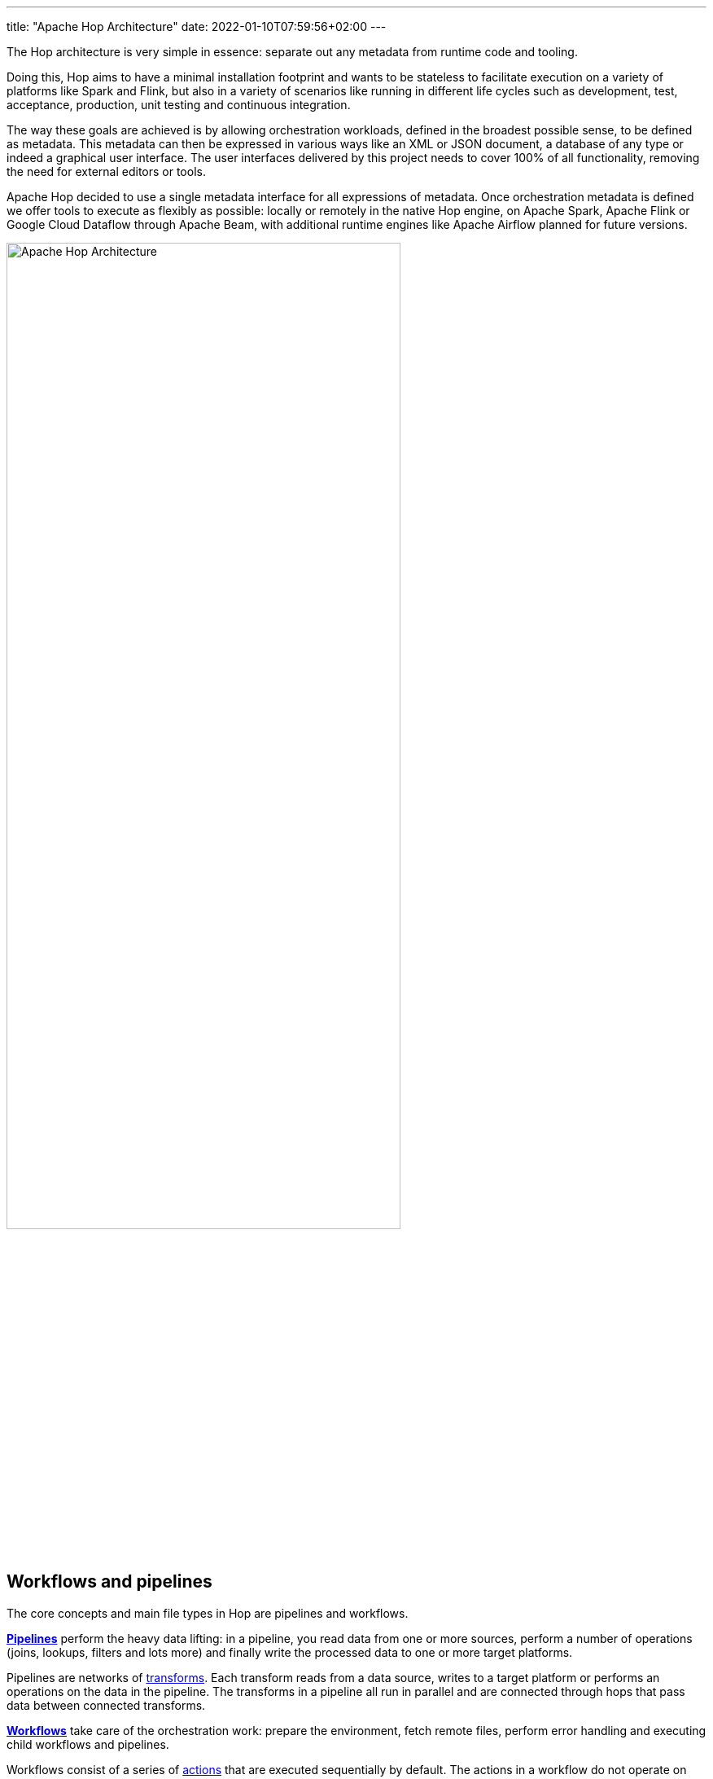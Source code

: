 ---
title: "Apache Hop Architecture"
date: 2022-01-10T07:59:56+02:00
---

The Hop architecture is very simple in essence: separate out any metadata from runtime code and tooling.

Doing this, Hop aims to have a minimal installation footprint and wants to be stateless to facilitate execution on a variety of platforms like Spark and Flink, but also in a variety of scenarios like running in different life cycles such as development, test, acceptance, production, unit testing and continuous integration.

The way these goals are achieved is by allowing orchestration workloads, defined in the broadest possible sense, to be defined as metadata. This metadata can then be expressed in various ways like an XML or JSON document, a database of any type or indeed a graphical user interface.  The user interfaces delivered by this project needs to cover 100% of all functionality, removing the need for external editors or tools.

Apache Hop decided to use a single metadata interface for all expressions of metadata. Once orchestration metadata is defined we offer tools to execute as flexibly as possible: locally or remotely in the native Hop engine, on Apache Spark, Apache Flink or Google Cloud Dataflow through Apache Beam, with additional runtime engines like Apache Airflow planned for future versions.

image:/img/apache-hop-architecture.png[Apache Hop Architecture, width="75%"]

== Workflows and pipelines

The core concepts and main file types in Hop are pipelines and workflows.

https://hop.apache.org/manual/latest/pipeline/pipelines.html[**Pipelines**] perform the heavy data lifting: in a pipeline, you read data from one or more sources, perform a number of operations (joins, lookups, filters and lots more) and finally write the processed data to one or more target platforms.

Pipelines are networks of https://hop.apache.org/manual/latest/pipeline/transforms.html[transforms]. Each transform reads from a data source, writes to a target platform or performs an operations on the data in the pipeline. The transforms in a pipeline all run in parallel and are connected through hops that pass data between connected transforms.

https://hop.apache.org/manual/latest/workflow/workflows.html[**Workflows**] take care of the orchestration work: prepare the environment, fetch remote files, perform error handling and executing child workflows and pipelines.

Workflows consist of a series of https://hop.apache.org/manual/latest/workflow/actions.html[actions] that are executed sequentially by default. The actions in a workflow do not operate on the data directly but return an exit code that can be used to determine the sequence of actions (through succes, failure or unconditional hops) to be followed in a workflow.

== Apache Hop Engine

The Hop engine is designed to be as lightweight and as small as possible (but not smaller). The engine focuses on one thing and one thing only: execute workflows and pipelines through metadata.

All non-essential functionality is added through plugins. This includes all the actions in a workflow, all the transforms in a pipeline, all connections to relational and NoSQL databases, even the runtimes the workflows and pipelines run in.

The Hop engine is available through a number of clients that each serve their own purpose:

* **Hop GUI** is the visual IDE where data teams develop, test, run and debug workflows and pipelines.
* **Hop Run** is the command line interface to run workflows and pipelines on headless servers, containers, kubernetes pods and so on
* **Hop Server** is a lightweight web server to run workflows and pipelines remotely through a number of REST calls

== Metadata

Everything in Hop is defined as metadata: projects, environments, runtime configurations, even the workflows and pipelines themselves are defined as metadata. All metadata is stored in a project's metadata folder, defined as JSON files, and integrates perfectly with version control systems.

== Life Cycle management

Apache Hop recognizes that workflows and pipelines are the workhorses in any data engineering project, but are just one aspect in a data engineering and data orchestration project's life cycle.

Apache Hop projects can be managed through the entire project life cycle environment through integrated version control, pipeline unit tests and integration with CI/CD platforms.

=== Projects and environments

Projects and environments are cornerstones in Hop projects. All the metadata, workflows and pipelines are defined in a project. Environments allow a flexible decoupling between code and configuration. Where projects specify _how_ data needs to be processed, environments specify _where_ that information needs to be processed.

For example, a project can contain the definition of a database connection `sales` or a Spark cluster. In the environment, the data team decides which database the `sales` data will be read from or written to or which Spark cluster the code will run on.

Each project can be linked to multiple environment for e.g. local development, lab environments, CI/CD and ultimately acceptance and production environments.

=== Run Configurations

A run configuration is a plugin type in Apache Hop that determines where a given project, workflow or pipeline will be executed. Run configurations are designed to leverage the capabilities of platforms like Hop itself, Apache Beam and others.

These flexible run configurations allow Hop workflows and pipelines to be designed once and run anywhere, so data teams can follow the data to be processed where it makes most sense.
